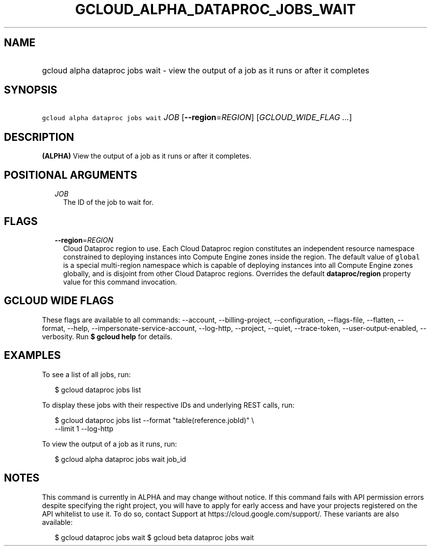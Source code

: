 
.TH "GCLOUD_ALPHA_DATAPROC_JOBS_WAIT" 1



.SH "NAME"
.HP
gcloud alpha dataproc jobs wait \- view the output of a job as it runs or after it completes



.SH "SYNOPSIS"
.HP
\f5gcloud alpha dataproc jobs wait\fR \fIJOB\fR [\fB\-\-region\fR=\fIREGION\fR] [\fIGCLOUD_WIDE_FLAG\ ...\fR]



.SH "DESCRIPTION"

\fB(ALPHA)\fR View the output of a job as it runs or after it completes.



.SH "POSITIONAL ARGUMENTS"

.RS 2m
.TP 2m
\fIJOB\fR
The ID of the job to wait for.


.RE
.sp

.SH "FLAGS"

.RS 2m
.TP 2m
\fB\-\-region\fR=\fIREGION\fR
Cloud Dataproc region to use. Each Cloud Dataproc region constitutes an
independent resource namespace constrained to deploying instances into Compute
Engine zones inside the region. The default value of \f5global\fR is a special
multi\-region namespace which is capable of deploying instances into all Compute
Engine zones globally, and is disjoint from other Cloud Dataproc regions.
Overrides the default \fBdataproc/region\fR property value for this command
invocation.


.RE
.sp

.SH "GCLOUD WIDE FLAGS"

These flags are available to all commands: \-\-account, \-\-billing\-project,
\-\-configuration, \-\-flags\-file, \-\-flatten, \-\-format, \-\-help,
\-\-impersonate\-service\-account, \-\-log\-http, \-\-project, \-\-quiet,
\-\-trace\-token, \-\-user\-output\-enabled, \-\-verbosity. Run \fB$ gcloud
help\fR for details.



.SH "EXAMPLES"

To see a list of all jobs, run:

.RS 2m
$ gcloud dataproc jobs list
.RE

To display these jobs with their respective IDs and underlying REST calls, run:

.RS 2m
$ gcloud dataproc jobs list \-\-format "table(reference.jobId)" \e
  \-\-limit 1 \-\-log\-http
.RE

To view the output of a job as it runs, run:

.RS 2m
$ gcloud alpha dataproc jobs wait job_id
.RE



.SH "NOTES"

This command is currently in ALPHA and may change without notice. If this
command fails with API permission errors despite specifying the right project,
you will have to apply for early access and have your projects registered on the
API whitelist to use it. To do so, contact Support at
https://cloud.google.com/support/. These variants are also available:

.RS 2m
$ gcloud dataproc jobs wait
$ gcloud beta dataproc jobs wait
.RE

